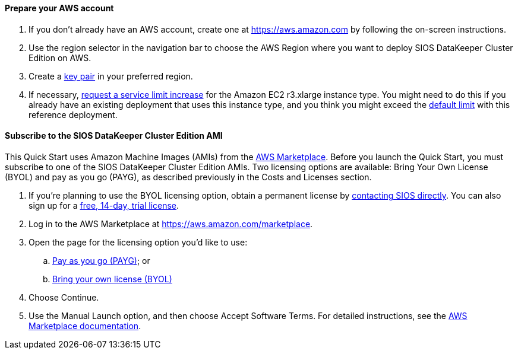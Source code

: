 // If no preperation is required, remove all content from here

==== Prepare your AWS account

1. If you don’t already have an AWS account, create one at https://aws.amazon.com by
following the on-screen instructions.
2. Use the region selector in the navigation bar to choose the AWS Region where you want
to deploy SIOS DataKeeper Cluster Edition on AWS.
3. Create a https://docs.aws.amazon.com/AWSEC2/latest/UserGuide/ec2-key-pairs.html[key pair] in your preferred region.
4. If necessary, https://console.aws.amazon.com/support/home#/case/create?issueType=service-limit-increase&limitType=service-code-[request a service limit increase] for the Amazon EC2 r3.xlarge instance type. You might need to do this if you already have an existing deployment that uses this
instance type, and you think you might exceed the http://docs.aws.amazon.com/AWSEC2/latest/UserGuide/ec2-resource-limits.html[default limit] with this reference deployment. 

==== Subscribe to the SIOS DataKeeper Cluster Edition AMI

This Quick Start uses Amazon Machine Images (AMIs) from the http://aws.amazon.com/marketplace/[AWS Marketplace]. Before
you launch the Quick Start, you must subscribe to one of the SIOS DataKeeper Cluster Edition AMIs.
Two licensing options are available: Bring Your Own License (BYOL) and pay as you go
(PAYG), as described previously in the Costs and Licenses section.

. If you’re planning to use the BYOL licensing option, obtain a permanent license by http://us.sios.com/contact-us/[contacting SIOS directly]. You can also sign up for a http://us.sios.com/SAN-SANless-clusters/free-trial-evaluation-san-sanless-clusters[free, 14-day, trial license].
. Log in to the AWS Marketplace at https://aws.amazon.com/marketplace.
. Open the page for the licensing option you’d like to use:
.. https://aws.amazon.com/marketplace/pp/B072B62D1S[Pay as you go (PAYG)]; or
.. https://aws.amazon.com/marketplace/pp/B01MZFU2IE[Bring your own license (BYOL)]
. Choose Continue.
. Use the Manual Launch option, and then choose Accept Software Terms. For detailed instructions, see the https://aws.amazon.com/marketplace/help/200799470[AWS Marketplace documentation].

